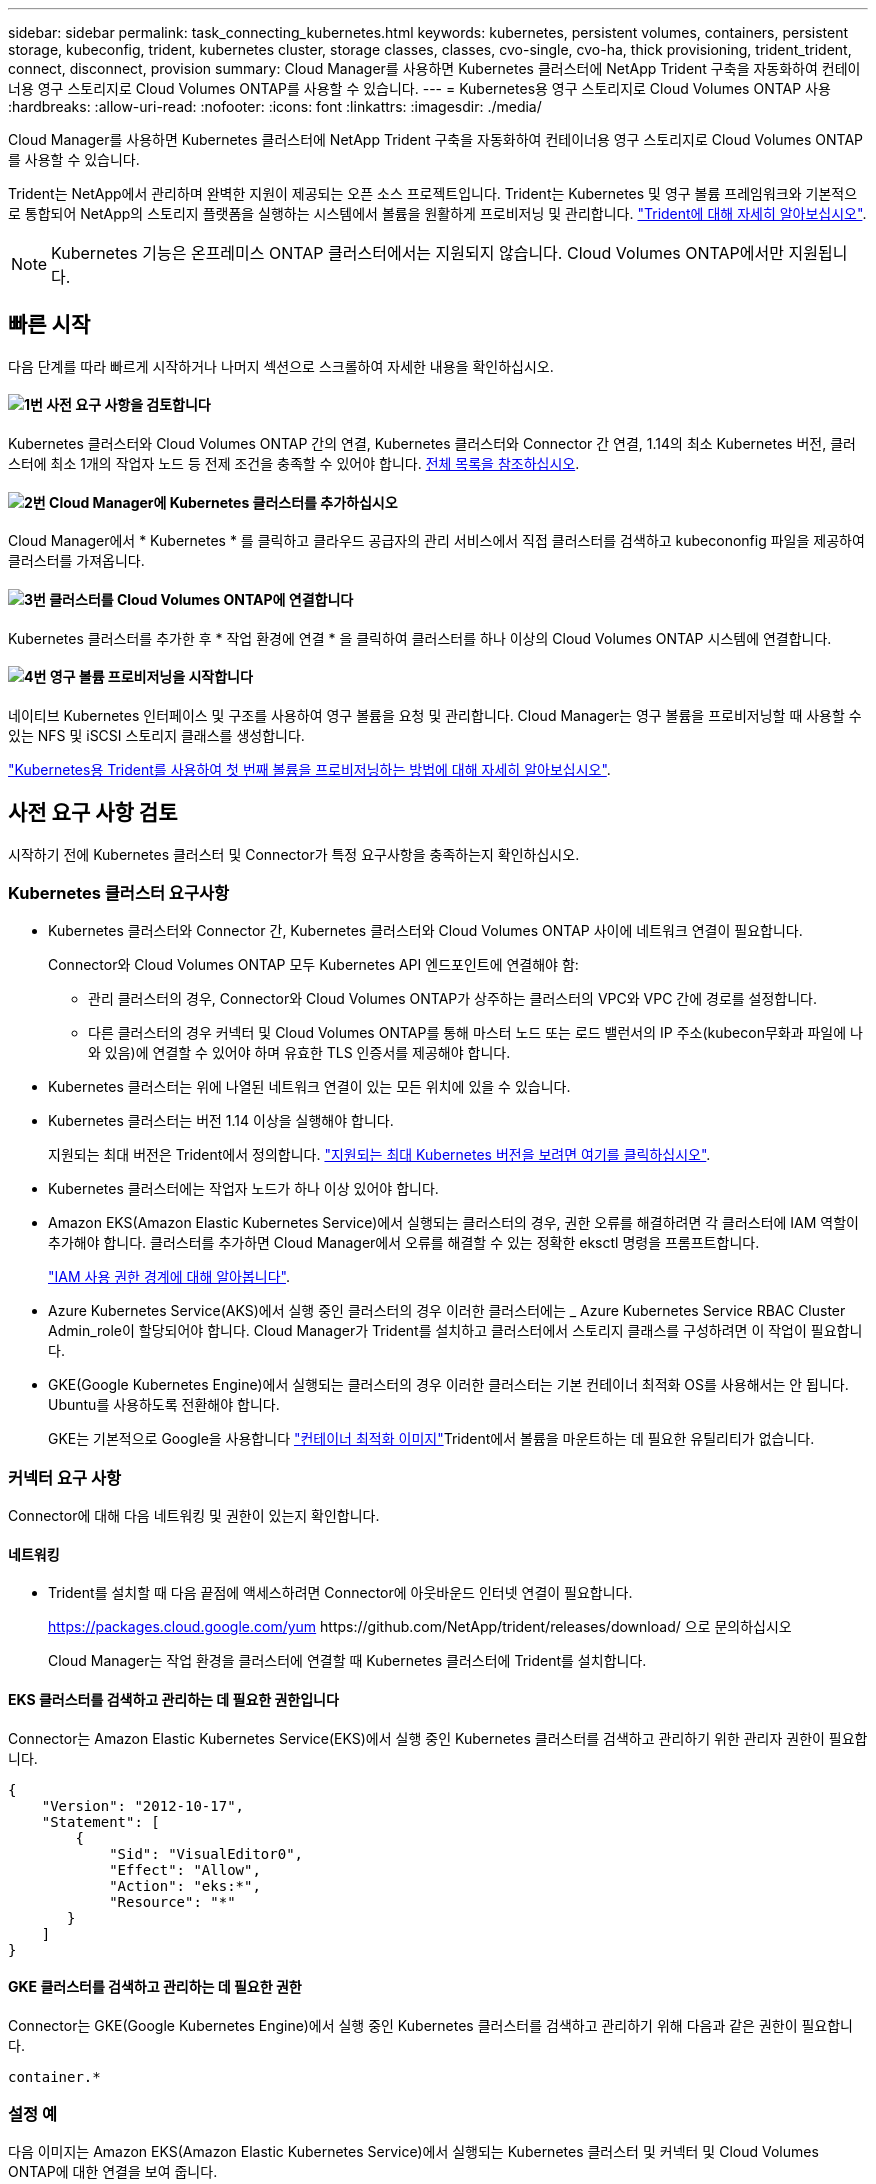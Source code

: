 ---
sidebar: sidebar 
permalink: task_connecting_kubernetes.html 
keywords: kubernetes, persistent volumes, containers, persistent storage, kubeconfig, trident, kubernetes cluster, storage classes, classes, cvo-single, cvo-ha, thick provisioning, trident_trident, connect, disconnect, provision 
summary: Cloud Manager를 사용하면 Kubernetes 클러스터에 NetApp Trident 구축을 자동화하여 컨테이너용 영구 스토리지로 Cloud Volumes ONTAP를 사용할 수 있습니다. 
---
= Kubernetes용 영구 스토리지로 Cloud Volumes ONTAP 사용
:hardbreaks:
:allow-uri-read: 
:nofooter: 
:icons: font
:linkattrs: 
:imagesdir: ./media/


[role="lead"]
Cloud Manager를 사용하면 Kubernetes 클러스터에 NetApp Trident 구축을 자동화하여 컨테이너용 영구 스토리지로 Cloud Volumes ONTAP를 사용할 수 있습니다.

Trident는 NetApp에서 관리하며 완벽한 지원이 제공되는 오픈 소스 프로젝트입니다. Trident는 Kubernetes 및 영구 볼륨 프레임워크와 기본적으로 통합되어 NetApp의 스토리지 플랫폼을 실행하는 시스템에서 볼륨을 원활하게 프로비저닝 및 관리합니다. https://netapp-trident.readthedocs.io/en/latest/introduction.html["Trident에 대해 자세히 알아보십시오"^].


NOTE: Kubernetes 기능은 온프레미스 ONTAP 클러스터에서는 지원되지 않습니다. Cloud Volumes ONTAP에서만 지원됩니다.



== 빠른 시작

다음 단계를 따라 빠르게 시작하거나 나머지 섹션으로 스크롤하여 자세한 내용을 확인하십시오.



==== image:number1.png["1번"] 사전 요구 사항을 검토합니다

[role="quick-margin-para"]
Kubernetes 클러스터와 Cloud Volumes ONTAP 간의 연결, Kubernetes 클러스터와 Connector 간 연결, 1.14의 최소 Kubernetes 버전, 클러스터에 최소 1개의 작업자 노드 등 전제 조건을 충족할 수 있어야 합니다. <<사전 요구 사항 검토,전체 목록을 참조하십시오>>.



==== image:number2.png["2번"] Cloud Manager에 Kubernetes 클러스터를 추가하십시오

[role="quick-margin-para"]
Cloud Manager에서 * Kubernetes * 를 클릭하고 클라우드 공급자의 관리 서비스에서 직접 클러스터를 검색하고 kubecononfig 파일을 제공하여 클러스터를 가져옵니다.



==== image:number3.png["3번"] 클러스터를 Cloud Volumes ONTAP에 연결합니다

[role="quick-margin-para"]
Kubernetes 클러스터를 추가한 후 * 작업 환경에 연결 * 을 클릭하여 클러스터를 하나 이상의 Cloud Volumes ONTAP 시스템에 연결합니다.



==== image:number4.png["4번"] 영구 볼륨 프로비저닝을 시작합니다

[role="quick-margin-para"]
네이티브 Kubernetes 인터페이스 및 구조를 사용하여 영구 볼륨을 요청 및 관리합니다. Cloud Manager는 영구 볼륨을 프로비저닝할 때 사용할 수 있는 NFS 및 iSCSI 스토리지 클래스를 생성합니다.

[role="quick-margin-para"]
https://netapp-trident.readthedocs.io/["Kubernetes용 Trident를 사용하여 첫 번째 볼륨을 프로비저닝하는 방법에 대해 자세히 알아보십시오"^].



== 사전 요구 사항 검토

시작하기 전에 Kubernetes 클러스터 및 Connector가 특정 요구사항을 충족하는지 확인하십시오.



=== Kubernetes 클러스터 요구사항

* Kubernetes 클러스터와 Connector 간, Kubernetes 클러스터와 Cloud Volumes ONTAP 사이에 네트워크 연결이 필요합니다.
+
Connector와 Cloud Volumes ONTAP 모두 Kubernetes API 엔드포인트에 연결해야 함:

+
** 관리 클러스터의 경우, Connector와 Cloud Volumes ONTAP가 상주하는 클러스터의 VPC와 VPC 간에 경로를 설정합니다.
** 다른 클러스터의 경우 커넥터 및 Cloud Volumes ONTAP를 통해 마스터 노드 또는 로드 밸런서의 IP 주소(kubecon무화과 파일에 나와 있음)에 연결할 수 있어야 하며 유효한 TLS 인증서를 제공해야 합니다.


* Kubernetes 클러스터는 위에 나열된 네트워크 연결이 있는 모든 위치에 있을 수 있습니다.
* Kubernetes 클러스터는 버전 1.14 이상을 실행해야 합니다.
+
지원되는 최대 버전은 Trident에서 정의합니다. https://netapp-trident.readthedocs.io/en/stable-v20.07/support/requirements.html#supported-frontends-orchestrators["지원되는 최대 Kubernetes 버전을 보려면 여기를 클릭하십시오"^].

* Kubernetes 클러스터에는 작업자 노드가 하나 이상 있어야 합니다.
* Amazon EKS(Amazon Elastic Kubernetes Service)에서 실행되는 클러스터의 경우, 권한 오류를 해결하려면 각 클러스터에 IAM 역할이 추가해야 합니다. 클러스터를 추가하면 Cloud Manager에서 오류를 해결할 수 있는 정확한 eksctl 명령을 프롬프트합니다.
+
https://docs.aws.amazon.com/IAM/latest/UserGuide/access_policies_boundaries.html["IAM 사용 권한 경계에 대해 알아봅니다"^].

* Azure Kubernetes Service(AKS)에서 실행 중인 클러스터의 경우 이러한 클러스터에는 _ Azure Kubernetes Service RBAC Cluster Admin_role이 할당되어야 합니다. Cloud Manager가 Trident를 설치하고 클러스터에서 스토리지 클래스를 구성하려면 이 작업이 필요합니다.
* GKE(Google Kubernetes Engine)에서 실행되는 클러스터의 경우 이러한 클러스터는 기본 컨테이너 최적화 OS를 사용해서는 안 됩니다. Ubuntu를 사용하도록 전환해야 합니다.
+
GKE는 기본적으로 Google을 사용합니다 https://cloud.google.com/container-optimized-os["컨테이너 최적화 이미지"^]Trident에서 볼륨을 마운트하는 데 필요한 유틸리티가 없습니다.





=== 커넥터 요구 사항

Connector에 대해 다음 네트워킹 및 권한이 있는지 확인합니다.



==== 네트워킹

* Trident를 설치할 때 다음 끝점에 액세스하려면 Connector에 아웃바운드 인터넷 연결이 필요합니다.
+
https://packages.cloud.google.com/yum \https://github.com/NetApp/trident/releases/download/ 으로 문의하십시오

+
Cloud Manager는 작업 환경을 클러스터에 연결할 때 Kubernetes 클러스터에 Trident를 설치합니다.





==== EKS 클러스터를 검색하고 관리하는 데 필요한 권한입니다

Connector는 Amazon Elastic Kubernetes Service(EKS)에서 실행 중인 Kubernetes 클러스터를 검색하고 관리하기 위한 관리자 권한이 필요합니다.

[source, json]
----
{
    "Version": "2012-10-17",
    "Statement": [
        {
            "Sid": "VisualEditor0",
            "Effect": "Allow",
            "Action": "eks:*",
            "Resource": "*"
       }
    ]
}
----


==== GKE 클러스터를 검색하고 관리하는 데 필요한 권한

Connector는 GKE(Google Kubernetes Engine)에서 실행 중인 Kubernetes 클러스터를 검색하고 관리하기 위해 다음과 같은 권한이 필요합니다.

[source, yaml]
----
container.*
----


=== 설정 예

다음 이미지는 Amazon EKS(Amazon Elastic Kubernetes Service)에서 실행되는 Kubernetes 클러스터 및 커넥터 및 Cloud Volumes ONTAP에 대한 연결을 보여 줍니다.

image:diagram_kubernetes.png["AWS에서 실행되는 Kubernetes 클러스터의 아키텍처 다이어그램과 AWS에서 실행 중인 커넥터 및 Cloud Volumes ONTAP에 대한 연결"]



== Kubernetes 클러스터 추가

클라우드 공급자의 관리되는 Kubernetes 서비스에서 실행 중인 클러스터를 검색하거나 클러스터의 kubecononfig 파일을 가져와 Kubernetes 클러스터를 Cloud Manager에 추가합니다.

.단계
. Cloud Manager 상단에서 * Kubernetes * 를 클릭합니다.
. Add Cluster * 를 클릭합니다.
. 사용 가능한 옵션 중 하나를 선택합니다.
+
** Cloud Manager가 Connector에 제공한 권한에 따라 액세스할 수 있는 관리되는 클러스터를 검색하려면 * 클러스터 검색 * 을 클릭합니다.
+
예를 들어, Connector가 Google Cloud에서 실행 중인 경우 Cloud Manager는 Connector의 서비스 계정의 권한을 사용하여 GKE(Google Kubernetes Engine)에서 실행 중인 클러스터를 검색합니다.

** kubecononfig 파일을 사용하여 클러스터를 가져오려면 * 클러스터 가져오기 * 를 클릭합니다.
+
파일을 업로드하면 Cloud Manager가 클러스터에 대한 연결을 확인하고 kubecon무화파일의 암호화된 복사본을 저장합니다.





.결과
Cloud Manager는 Kubernetes 클러스터를 추가합니다. 이제 클러스터를 Cloud Volumes ONTAP에 연결할 수 있습니다.



== Cloud Volumes ONTAP에 클러스터 연결

Kubernetes 클러스터를 Cloud Volumes ONTAP에 연결하면 Cloud Volumes ONTAP를 컨테이너용 영구 스토리지로 사용할 수 있습니다.

.단계
. Cloud Manager 상단에서 * Kubernetes * 를 클릭합니다.
. 방금 추가한 클러스터의 * 작업 환경에 연결 * 을 클릭합니다.
+
image:screenshot_kubernetes_connect.gif["작업 환경에 연결을 클릭할 수 있는 Kubernetes 클러스터 목록의 스크린샷"]

. 작업 환경을 선택하고 * 계속 * 을 클릭합니다.
. Kubernetes 클러스터의 기본 스토리지 클래스로 사용할 NetApp 스토리지 클래스를 선택하고 * Continue * 를 클릭합니다.
+
사용자가 영구 볼륨을 생성할 때 Kubernetes 클러스터는 이 스토리지 클래스를 기본적으로 백엔드 스토리지로 사용할 수 있습니다.

. 기본 자동 내보내기 정책을 사용할지 또는 사용자 지정 CIDR 블록을 추가할지 여부를 선택합니다.
+
image:screenshot_kubernetes_confirm.gif["옵션을 검토하고 엑스포트 정책을 설정한 확인 페이지의 스크린샷"]

. 작업 환경 추가 * 를 클릭합니다.


.결과
Cloud Manager를 사용하면 작업 환경을 클러스터에 연결할 수 있으며 이는 최대 15분이 걸릴 수 있습니다.



== 클러스터 관리

Cloud Manager를 사용하면 기본 스토리지 클래스, 업그레이드 Trident 등을 변경하여 Kubernetes 클러스터를 관리할 수 있습니다.



=== 기본 스토리지 클래스 변경

클러스터가 Cloud Volumes ONTAP를 백엔드 스토리지로 사용하도록 Cloud Volumes ONTAP 스토리지 클래스를 기본 스토리지 클래스로 설정했는지 확인합니다.

.단계
. Cloud Manager 상단에서 * Kubernetes * 를 클릭합니다.
. Kubernetes 클러스터의 이름을 클릭합니다.
. 스토리지 클래스 * 표에서 기본값으로 설정할 스토리지 클래스의 맨 오른쪽에 있는 작업 메뉴를 클릭합니다.
+
image:screenshot_kubernetes_storage_class.gif["작업 메뉴를 클릭하고 기본값으로 설정을 선택할 수 있는 스토리지 클래스 테이블의 스크린 샷"]

. 기본값으로 설정 * 을 클릭합니다.




=== Trident 업그레이드

새로운 버전의 Trident가 제공되는 경우 Cloud Manager에서 Trident를 업그레이드할 수 있습니다.

.단계
. Cloud Manager 상단에서 * Kubernetes * 를 클릭합니다.
. Kubernetes 클러스터의 이름을 클릭합니다.
. 새 버전을 사용할 수 있는 경우 Trident 버전 옆의 * 업그레이드 * 를 클릭합니다.
+
image:screenshot_kubernetes_upgrade.gif["Trident 버전 옆에 업그레이드 단추가 표시되는 클러스터 세부 정보 페이지의 스크린샷"]





=== kubecononfig 파일을 업데이트합니다

kubecononfig 파일을 가져와 Cloud Manager에 클러스터를 추가한 경우 언제든지 최신 kubeconfig 파일을 Cloud Manager에 업로드할 수 있습니다. 자격 증명을 업데이트했거나 사용자 또는 역할을 변경한 경우 또는 클러스터, 사용자, 네임스페이스 또는 인증에 영향을 미치는 변경 사항이 있는 경우 이 작업을 수행할 수 있습니다.

.단계
. Cloud Manager 상단에서 * Kubernetes * 를 클릭합니다.
. Kubernetes 클러스터의 이름을 클릭합니다.
. Update Kubecononfig * 를 클릭합니다.
. 웹 브라우저에서 메시지가 표시되면 업데이트된 kubecononfig 파일을 선택하고 * Open * 을 클릭합니다.


.결과
Cloud Manager는 최신 kubecononfig 파일을 기반으로 Kubernetes 클러스터에 대한 정보를 업데이트합니다.



=== 클러스터 연결을 끊는 중입니다

Cloud Volumes ONTAP에서 클러스터의 연결을 끊을 경우 해당 Cloud Volumes ONTAP 시스템을 컨테이너용 영구 스토리지로 더 이상 사용할 수 없습니다. 기존 영구 볼륨은 삭제되지 않습니다.

.단계
. Cloud Manager 상단에서 * Kubernetes * 를 클릭합니다.
. Kubernetes 클러스터의 이름을 클릭합니다.
. Working Environments* 테이블에서 연결을 끊을 작업 환경에 대한 맨 오른쪽의 작업 메뉴를 클릭합니다.
+
image:screenshot_kubernetes_disconnect.gif["테이블 오른쪽 끝에 있는 메뉴를 클릭한 후 연결 끊기 작업이 표시되는 작업 환경 테이블의 스크린 샷"]

. 연결 해제 * 를 클릭합니다.


.결과
Cloud Manager는 Cloud Volumes ONTAP 시스템에서 클러스터의 연결을 끊습니다.



=== 클러스터를 제거하는 중입니다

클러스터에서 모든 작업 환경을 분리한 후 Cloud Manager에서 사용 중지된 클러스터를 제거합니다.

.단계
. Cloud Manager 상단에서 * Kubernetes * 를 클릭합니다.
. Kubernetes 클러스터의 이름을 클릭합니다.
. 클러스터 제거 * 를 클릭합니다.
+
image:screenshot_kubernetes_remove.gif["클러스터 세부 정보 페이지 위쪽에 표시되는 클러스터 제거 단추의 스크린샷"]


